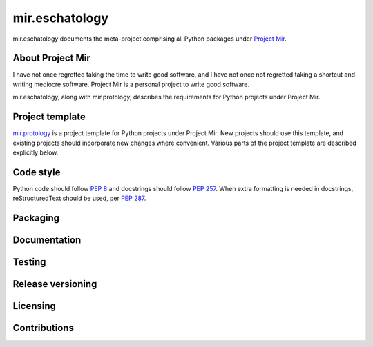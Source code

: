 mir.eschatology
===============

mir.eschatology documents the meta-project comprising all Python
packages under `Project Mir`_.

.. _Project Mir: http://project-mir.felesatra.moe/

About Project Mir
-----------------

I have not once regretted taking the time to write good software, and
I have not once not regretted taking a shortcut and writing mediocre
software.  Project Mir is a personal project to write good software.

mir.eschatology, along with mir.protology, describes the requirements
for Python projects under Project Mir.

Project template
----------------

`mir.protology`_ is a project template for Python projects under
Project Mir.  New projects should use this template, and existing
projects should incorporate new changes where convenient.  Various
parts of the project template are described explicitly below.

.. _mir.protology: https://github.com/project-mir/mir.protology

Code style
----------

Python code should follow `PEP 8`_ and docstrings should follow `PEP
257`_.  When extra formatting is needed in docstrings, reStructuredText
should be used, per `PEP 287`_.

.. _PEP 8: https://www.python.org/dev/peps/pep-0008/
.. _PEP 257: https://www.python.org/dev/peps/pep-0257/
.. _PEP 287: https://www.python.org/dev/peps/pep-0287/

Packaging
---------

Documentation
-------------

Testing
-------

Release versioning
------------------

Licensing
---------

Contributions
-------------
